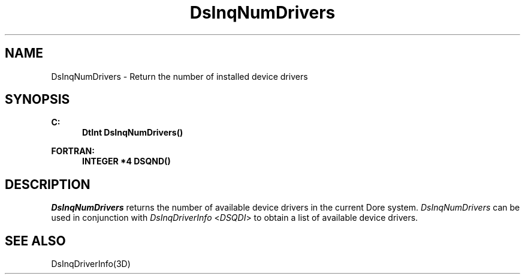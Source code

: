 .\"#ident "%W% %G%"
.\"
.\" # Copyright (C) 1994 Kubota Graphics Corp.
.\" # 
.\" # Permission to use, copy, modify, and distribute this material for
.\" # any purpose and without fee is hereby granted, provided that the
.\" # above copyright notice and this permission notice appear in all
.\" # copies, and that the name of Kubota Graphics not be used in
.\" # advertising or publicity pertaining to this material.  Kubota
.\" # Graphics Corporation MAKES NO REPRESENTATIONS ABOUT THE ACCURACY
.\" # OR SUITABILITY OF THIS MATERIAL FOR ANY PURPOSE.  IT IS PROVIDED
.\" # "AS IS", WITHOUT ANY EXPRESS OR IMPLIED WARRANTIES, INCLUDING THE
.\" # IMPLIED WARRANTIES OF MERCHANTABILITY AND FITNESS FOR A PARTICULAR
.\" # PURPOSE AND KUBOTA GRAPHICS CORPORATION DISCLAIMS ALL WARRANTIES,
.\" # EXPRESS OR IMPLIED.
.\"
.TH DsInqNumDrivers 3D "Dore"
.SH NAME
DsInqNumDrivers \- Return the number of installed device drivers
.SH SYNOPSIS
.nf
.ft 3
C:
.in  +.5i
DtInt DsInqNumDrivers()
.sp
.in  -.5i
FORTRAN:
.in  +.5i
INTEGER *4 DSQND()
.in  -.5i
.fi 
.IX "DsInqNumDrivers"
.IX "DSQND"
.SH DESCRIPTION
.LP
\f2DsInqNumDrivers\fP returns the number of available device drivers in
the current Dore system. 
\f2DsInqNumDrivers\fP can be used in conjunction with
\f2DsInqDriverInfo\fP <\f2DSQDI\fP> to obtain a list of available
device drivers.
.SH SEE ALSO
.na
DsInqDriverInfo(3D)
.ad
